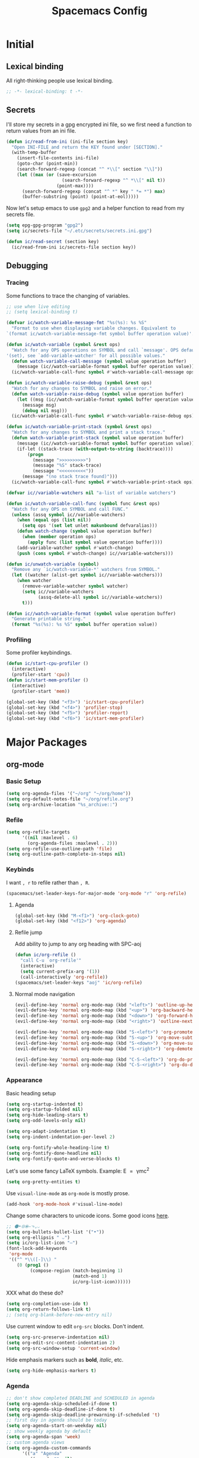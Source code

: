 #+TITLE: Spacemacs Config
#+STARTUP: content

* Initial
** Lexical binding
All right-thinking people use lexical binding.
#+BEGIN_SRC emacs-lisp :tangle yes
  ;; -*- lexical-binding: t -*-
#+END_SRC
** Secrets
I'll store my secrets in a gpg encrypted ini file, so we first need a function
to return values from an ini file.
#+BEGIN_SRC emacs-lisp :tangle yes
  (defun ic/read-from-ini (ini-file section key)
    "Open INI-FILE and return the KEY found under [SECTION]."
    (with-temp-buffer
      (insert-file-contents ini-file)
      (goto-char (point-min))
      (search-forward-regexp (concat "^ *\\[" section "\\]"))
      (let ((max (or (save-excursion
                       (search-forward-regexp "^ *\\[" nil t))
                     (point-max))))
        (search-forward-regexp (concat "^ *" key " *= *") max)
        (buffer-substring (point) (point-at-eol)))))
#+END_SRC

Now let's setup emacs to use =gpg2= and a helper function to read from my secrets file.
#+BEGIN_SRC emacs-lisp :tangle yes
  (setq epg-gpg-program "gpg2")
  (setq ic/secrets-file "~/.etc/secrets/secrets.ini.gpg")

  (defun ic/read-secret (section key)
    (ic/read-from-ini ic/secrets-file section key))
#+END_SRC
** Debugging
*** Tracing
Some functions to trace the changing of variables.
#+BEGIN_SRC emacs-lisp :tangle yes
  ;; use when live editing
  ;; (setq lexical-binding t)

  (defvar ic/watch-variable-message-fmt "%s(%s): %s %S"
    "Format to use when displaying variable changes. Equivalent to
  `(format ic/watch-variable-message-fmt symbol buffer operation value)'.")

  (defun ic/watch-variable (symbol &rest ops)
    "Watch for any OPS operations on SYMBOL and call `message'. OPS defaults to
  '(set), see `add-variable-watcher' for all possible values."
    (defun watch-variable-call-message (symbol value operation buffer)
      (message (ic//watch-variable-format symbol buffer operation value))
    (ic/watch-variable-call-func symbol #'watch-variable-call-message ops)))

  (defun ic/watch-variable-raise-debug (symbol &rest ops)
    "Watch for any changes to SYMBOL and raise on error."
    (defun watch-variable-raise-debug (symbol value operation buffer)
      (let ((msg (ic//watch-variable-format symbol buffer operation value)))
        (message msg)
        (debug nil msg)))
    (ic/watch-variable-call-func symbol #'watch-variable-raise-debug ops))

  (defun ic/watch-variable-print-stack (symbol &rest ops)
    "Watch for any changes to SYMBOL and print a stack trace."
    (defun watch-variable-print-stack (symbol value operation buffer)
      (message (ic//watch-variable-format symbol buffer operation value))
      (if-let ((stack-trace (with-output-to-string (backtrace))))
          (progn
            (message ">>>>>>>>>>")
            (message "%S" stack-trace)
            (message "<<<<<<<<<<"))
        (message "(no stack trace found)")))
    (ic/watch-variable-call-func symbol #'watch-variable-print-stack ops))

  (defvar ic//variable-watchers nil "a-list of variable watchers")

  (defun ic/watch-variable-call-func (symbol func &rest ops)
    "Watch for any OPS on SYMBOL and call FUNC."
    (unless (assq symbol ic//variable-watchers)
      (when (equal ops (list nil))
        (setq ops '(set let unlet makunbound defvaralias)))
      (defun watch-change (symbol value operation buffer)
        (when (member operation ops)
          (apply func (list symbol value operation buffer))))
      (add-variable-watcher symbol #'watch-change)
      (push (cons symbol #'watch-change) ic//variable-watchers)))

  (defun ic/unwatch-variable (symbol)
    "Remove any `ic/watch-variable-*' watchers from SYMBOL."
    (let ((watcher (alist-get symbol ic//variable-watchers)))
      (when watcher
        (remove-variable-watcher symbol watcher)
        (setq ic//variable-watchers
              (assq-delete-all symbol ic//variable-watchers))
        t)))

  (defun ic//watch-variable-format (symbol value operation buffer)
    "Generate printable string."
    (format "%s(%s): %s %S" symbol buffer operation value))
#+END_SRC
*** Profiling
Some profiler keybindings.
#+BEGIN_SRC emacs-lisp :tangle no
  (defun ic/start-cpu-profiler ()
    (interactive)
    (profiler-start 'cpu))
  (defun ic/start-mem-profiler ()
    (interactive)
    (profiler-start 'mem))

  (global-set-key (kbd "<f3>") 'ic/start-cpu-profiler)
  (global-set-key (kbd "<f4>") 'profiler-stop)
  (global-set-key (kbd "<f5>") 'profiler-report)
  (global-set-key (kbd "<f6>") 'ic/start-mem-profiler)
#+END_SRC
* Major Packages
** org-mode
*** Basic Setup
#+BEGIN_SRC emacs-lisp :tangle yes
  (setq org-agenda-files '("~/org" "~/org/home"))
  (setq org-default-notes-file "~/org/refile.org")
  (setq org-archive-location "%s_archive::")
#+END_SRC
*** Refile
#+BEGIN_SRC emacs-lisp :tangle yes
  (setq org-refile-targets
        '((nil :maxlevel . 6)
          (org-agenda-files :maxlevel . 2)))
  (setq org-refile-use-outline-path 'file)
  (setq org-outline-path-complete-in-steps nil)
#+END_SRC
*** Keybinds
I want =, r= to refile rather than =, R=.
#+BEGIN_SRC emacs-lisp :tangle yes
  (spacemacs/set-leader-keys-for-major-mode 'org-mode "r" 'org-refile)
#+END_SRC
**** Agenda
#+BEGIN_SRC emacs-lisp :tangle yes
  (global-set-key (kbd "M-<f1>") 'org-clock-goto)
  (global-set-key (kbd "<f12>") 'org-agenda)
#+END_SRC
**** Refile jump
Add ability to jump to any org heading with SPC-aoj
#+BEGIN_SRC emacs-lisp :tangle yes
  (defun ic/org-refile ()
    "call C-u `org-refile'"
    (interactive)
    (setq current-prefix-arg '(1))
    (call-interactively 'org-refile))
  (spacemacs/set-leader-keys "aoj" 'ic/org-refile)
#+END_SRC
**** Normal mode navigation
#+BEGIN_SRC emacs-lisp :tangle yes
  (evil-define-key 'normal org-mode-map (kbd "<left>") 'outline-up-heading)
  (evil-define-key 'normal org-mode-map (kbd "<up>") 'org-backward-heading-same-level)
  (evil-define-key 'normal org-mode-map (kbd "<down>") 'org-forward-heading-same-level)
  (evil-define-key 'normal org-mode-map (kbd "<right>") 'outline-next-visible-heading)

  (evil-define-key 'normal org-mode-map (kbd "S-<left>") 'org-promote-subtree)
  (evil-define-key 'normal org-mode-map (kbd "S-<up>") 'org-move-subtree-up)
  (evil-define-key 'normal org-mode-map (kbd "S-<down>") 'org-move-subtree-down)
  (evil-define-key 'normal org-mode-map (kbd "S-<right>") 'org-demote-subtree)

  (evil-define-key 'normal org-mode-map (kbd "C-S-<left>") 'org-do-promote)
  (evil-define-key 'normal org-mode-map (kbd "C-S-<right>") 'org-do-demote)
#+END_SRC
*** Appearance
Basic heading setup
#+BEGIN_SRC emacs-lisp :tangle yes
  (setq org-startup-indented t)
  (setq org-startup-folded nil)
  (setq org-hide-leading-stars t)
  (setq org-odd-levels-only nil)

  (setq org-adapt-indentation t)
  (setq org-indent-indentation-per-level 2)

  (setq org-fontify-whole-heading-line t)
  (setq org-fontify-done-headline nil)
  (setq org-fontify-quote-and-verse-blocks t)
#+END_SRC

Let's use some fancy LaTeX symbols.
Example: E \equal{} \gamma{}mc^2
#+BEGIN_SRC emacs-lisp :tangle yes
  (setq org-pretty-entities t)
#+END_SRC

Use =visual-line-mode= as =org-mode= is mostly prose.
#+BEGIN_SRC emacs-lisp :tangle yes
  (add-hook 'org-mode-hook #'visual-line-mode)
#+END_SRC

Change some characters to unicode icons. Some good icons [[http://csbruce.com/software/utf-8.html][here]].
#+BEGIN_SRC emacs-lisp :tangle yes
  ;; ⚫•⦾⦿—⬎⌄⌵
  (setq org-bullets-bullet-list '("•"))
  (setq org-ellipsis " ⌵")
  (setq ic/org-list-icon "—")
  (font-lock-add-keywords
   'org-mode
   '(("^ *\\([-]\\) "
      (0 (prog1 ()
           (compose-region (match-beginning 1)
                           (match-end 1)
                           ic/org-list-icon))))))
#+END_SRC

XXX what do these do?
#+BEGIN_SRC emacs-lisp :tangle yes
  (setq org-completion-use-ido t)
  (setq org-return-follows-link t)
  ;; (setq org-blank-before-new-entry nil)
#+END_SRC

Use current window to edit =org-src= blocks. Don't indent.
#+BEGIN_SRC emacs-lisp :tangle yes
  (setq org-src-preserve-indentation nil)
  (setq org-edit-src-content-indentation 2)
  (setq org-src-window-setup 'current-window)
#+END_SRC

Hide emphasis markers such as *bold*, /italic/, etc.
#+BEGIN_SRC emacs-lisp :tangle yes
  (setq org-hide-emphasis-markers t)
#+END_SRC
*** Agenda
#+BEGIN_SRC emacs-lisp :tangle yes
  ;; don't show completed DEADLINE and SCHEDULED in agenda
  (setq org-agenda-skip-scheduled-if-done t)
  (setq org-agenda-skip-deadline-if-done t)
  (setq org-agenda-skip-deadline-prewarning-if-scheduled 't)
  ;; first day in agenda should be today
  (setq org-agenda-start-on-weekday nil)
  ;; show weekly agenda by default
  (setq org-agenda-span 'week)
  ;; custom agenda views
  (setq org-agenda-custom-commands
        '(("a" "Agenda"
           ((agenda "" nil)
            (tags "refile"
                  ((org-agenda-overriding-header "Refile tasks:")
                   (org-tags-match-list-sublevels nil)))
            (tags "-refile/"
                  ((org-agenda-overriding-header "Archive tasks:")
                   (org-agenda-skip-function 'bh/skip-non-archivable-tasks)
                   (org-tags-match-list-sublevels nil))))
           ((org-agenda-block-separator "1")
            (org-agenda-compact-blocks t)
            (org-agenda-tag-filter-preset '("-HOME"))
            ))
          ("h" "Home agenda"
           ((agenda "" nil)
            (tags "refile"
                  ((org-agenda-overriding-header "\nRefile tasks:")
                   (org-tags-match-list-sublevels nil)))
            (tags "-refile/"
                  ((org-agenda-overriding-header "\nArchive tasks:")
                   (org-agenda-skip-function 'bh/skip-non-archivable-tasks)
                   (org-tags-match-list-sublevels nil)))
            (tags-todo "chores+PRIORITY=\"A\"|jobs+PRIORITY=\"A\""
                       ((org-agenda-overriding-header "\nImportant Chores:")))
            (tags-todo "chores-PRIORITY=\"A\"|jobs-PRIORITY=\"A\""
                       ((org-agenda-overriding-header "\nChores:")
                        (org-agenda-skip-function
                         '(org-agenda-skip-entry-if 'scheduled 'deadline))))
            )
           ((org-agenda-block-separator "1")
            (org-agenda-compact-blocks t)
            (org-agenda-tag-filter-preset '("+HOME"))
            ))
          ))
  ;; don't have a separator between agenda sections
  (setq org-agenda-block-separator "2")
  (setq org-agenda-compact-blocks nil)
#+END_SRC
*** Habits
#+BEGIN_SRC emacs-lisp :tangle yes
  (setq org-habit-preceding-days 7)
  (setq org-habit-following-days 1)
  (setq org-habit-graph-column 2)
  (setq org-habit-show-habits-only-for-today t)
  (setq org-habit-show-all-today t)
#+END_SRC
*** Todo
#+BEGIN_SRC emacs-lisp :tangle yes
  (setq org-todo-keywords
  '((sequence "TODO(t)" "NEXT(n)" "|" "DONE(d!)")
    (sequence "WAIT(a@/!)" "HOLD(h@/!)" "|"
              "CANCELLED(c@/!)" "PHONE" "MEETING" "HABIT(a)")))
  (setq org-enforce-todo-dependencies t)
  (setq org-enforce-todo-checkbox-dependencies t)
#+END_SRC
*** Logging
#+BEGIN_SRC emacs-lisp :tangle yes
  ;; log status changes
  (setq org-log-done 'time)
  (setq org-log-redeadline 'time)
  (setq org-log-reschedule 'time)
  (setq org-log-into-drawer "LOGBOOK")
#+END_SRC
*** Capture
**** Templates
#+BEGIN_SRC emacs-lisp :tangle yes
  (setq org-reverse-note-order nil)
  (setq ic/org-clock-in nil)
  (setq ic/org-clock-resume nil)
  (setq org-capture-templates
        '(("t" "todo" entry (file org-default-notes-file)
           "* TODO %?\n%u\n"
           :clock-in ic/org-clock-in :clock-resume ic/org-clock-resume)
          ("r" "respond" entry (file org-default-notes-file)
           "* TODO respond to %:from on %:subject\nscheduled: %t\n%u\n%a\n"
           :clock-in ic/org-clock-in :clock-resume ic/org-clock-resume :immediate-finish t)
          ("n" "note" entry (file org-default-notes-file)
           "* %? :note:\n%u\n"
           :clock-in ic/org-clock-in :clock-resume ic/org-clock-resume)
          ("m" "meeting" entry (file org-default-notes-file)
           "* MEETING with %? :meeting:\n%u"
           :clock-in ic/org-clock-in :clock-resume ic/org-clock-resume)
          ("p" "phone call" entry (file org-default-notes-file)
           "* PHONE %? :phone:\n%u"
           :clock-in ic/org-clock-in :clock-resume ic/org-clock-resume)
          ("H" "habit" entry (file org-default-notes-file)
           "* TODO %?\n%u\nscheduled: %(format-time-string \"<%y-%m-%d %a .+1d/3d>\")\n:properties:\n:style: habit\n:repeat_to_state: next\n:end:\n")
          ("R" "recipe" entry (file org-default-notes-file)
           "* %^{name} :uncooked::\n:properties:\n:source: %^{source}\n:image: %^{image}\n:serving: %^{serving}\n:type: %^{type}\n:end:\n** ingredients\n   | %? | |\n** procedure\n   1.\n** log")
          ("J" "job" entry (file org-default-notes-file)
           "* TOAPPLY %^{company} - %^{title}\n%U\n[[%^{url}][Submission]]\n%?\n** Description\n%^{description}\n** Contact Info\n** Log\n")
          ))
  (add-hook 'org-capture-mode-hook 'evil-insert-state)
#+END_SRC

**** Full Frame
The standard =org-capture= behavior is to split the window before capturing a
task. When this is started from outside emacs a random buffer occupies half the
frame. What I want is the capture buffer to take the full frame when starting
the capture from outside emacs. My window manager will start the capture task
with a frame name of =OrgCapture=. Because =org-capture= doesn't provide a hook
where it splits the frame we'll need to advise it to ~(delete-other-windows)~
when our frame is =OrgCapture= and one of the following:

1. When choosing the capture template (buffer name: =*Org Select*=)
2. When inside the capture task (buffer name: =CAPTURE-<filename>=)

Finally, call ~(delete-frame)~ after the capture is finalized.

#+BEGIN_SRC emacs-lisp :tangle yes
  (defun ic/maybe-org-capture-delete-other-windows (buf)
    "Maximize frame when starting an external org-capture"
    (let* ((buffer-name (if (bufferp buf) (buffer-name buf) buf))
           (is-capture-frame (equal "OrgCapture" (frame-parameter nil 'name)))
           (is-capture-buffer (or (equal "*Org Select*" buffer-name)
                                  (string-match "^CAPTURE-" buffer-name))))
      (when (and is-capture-frame is-capture-buffer)
        (delete-other-windows))))
  (advice-add 'org-switch-to-buffer-other-window :after #'ic/maybe-org-capture-delete-other-windows)

  (defun ic/maybe-org-capture-delete-frame ()
    "Close the frame when finalizing an external org-capture"
    (when (equal "OrgCapture" (frame-parameter nil 'name))
      (delete-frame)))
  (add-hook 'org-capture-after-finalize-hook #'ic/maybe-org-capture-delete-frame)
#+END_SRC
*** Clocking (disabled)
#+BEGIN_SRC emacs-lisp :tangle no
  ;; resolve open clocks for any amount of time
  (setq org-clock-idle-time nil)
  ;; start new clocking immediatly after clocking out
  (setq org-clock-continuously t)
  ;; save current clock when emacs exits
  (setq org-clock-persist t)
  ;; change to NEXT state when starting a clock
  (setq org-clock-in-switch-to-state "NEXT")
  ;; change to TODO state when leaving a clock
  (setq org-clock-out-switch-to-state "TODO")
  ;; continue an open clock when checking into task
  (setq org-clock-in-resume t)
  ;; include current clock in reports
  (setq org-clock-report-include-clocking-task t)
  ;; save all clocks in the LOGBOOK drawer
  (setq org-clock-into-drawer "LOGBOOK")
  ;; show current clock in the modeline
  (setq spacemacs-mode-line-org-clock-current-taskp t)
  ;; only show today's clock in the modeline
  (setq org-clock-mode-line-total 'today)
  (org-clock-persistence-insinuate)
#+END_SRC
*** Misc
Add some custom =<X= templates.
#+BEGIN_SRC emacs-lisp :tangle yes
  (mapc
   (lambda (struct)
     (push struct org-structure-template-alist))
   (list
    '("e" "#+BEGIN_SRC emacs-lisp :tangle yes\n?\n#+END_SRC")
    '("y" "#+BEGIN_SRC yaml :tangle yes\n?\n#+END_SRC")
    ))
#+END_SRC

#+BEGIN_SRC emacs-lisp :tangle yes
  ;; don't modify the task state when archiving
  (setq org-archive-mark-done nil)
  ;; catch modifying collapsed text
  (setq org-catch-invisible-edits 'error)
#+END_SRC
*** Exporting
Let's set some defaults. I don't want to see a table of contents, but I do want
to see most everything else.
#+BEGIN_SRC emacs-lisp :tangle yes
  (setq org-export-with-toc nil)
  (setq org-export-with-timestamps t)
  (setq org-babel-default-header-args
        '((:session . "none")
          (:results . "replace")
          (:exports . "both")
          (:cache   . "no")
          (:noweb   . "no")))
#+END_SRC

#+BEGIN_SRC emacs-lisp :tangle yes
  (setq org-publish-project-alist
        '(("recipes"
           :base-directory "~/org/home/food/"
           :base-extension "org"
           :publishing-directory "~/food/"
           :recursive t
           :publishing-function org-html-publish-to-html
           :headline-levels 4
           :auto-preamble t
           )))
  (add-hook 'org-export-before-parsing-hook 'ic/org-export-filter-recipes)
#+END_SRC
*** TODO Functions
Need to clean these up
#+BEGIN_SRC emacs-lisp :tangle yes
  ;;; functions taken from http://doc.norang.ca/org-mode.html

  (defun bh/skip-non-archivable-tasks ()
    "Skip trees that are not available for archiving"
    (save-restriction
      (widen)
      ;; Consider only tasks with done todo headings as archivable candidates
      (let ((next-headline (save-excursion (or (outline-next-heading) (point-max))))
            (subtree-end (save-excursion (org-end-of-subtree t))))
        (if (member (org-get-todo-state) org-todo-keywords-1)
            (if (member (org-get-todo-state) org-done-keywords)
                (let* ((daynr (string-to-number (format-time-string "%d" (current-time))))
                       (a-month-ago (* 60 60 24 (+ daynr 1)))
                       (last-month (format-time-string "%Y-%m-" (time-subtract (current-time) (seconds-to-time a-month-ago))))
                       (this-month (format-time-string "%Y-%m-" (current-time)))
                       (subtree-is-current (save-excursion
                                             (forward-line 1)
                                             (and (< (point) subtree-end)
                                                  (re-search-forward (concat last-month "\\|" this-month) subtree-end t)))))
                  (if subtree-is-current
                      subtree-end ; Has a date in this month or last month, skip it
                    nil))  ; available to archive
              (or subtree-end (point-max)))
          next-headline))))


  (defun ic/org-recipe-publish-to-html (plist org-filename target-dir)
    "Export ORG-FILENAME as html. Similar to `org-html-publish-to-html', but only exporting certain sections"
    (interactive)
    (let* ((base-name (file-name-sans-extension (file-name-nondirectory org-filename)))
           (target-filename (concat target-dir base-name ".html")))
      (with-temp-file target-filename
        (insert-file-contents org-filename)
        (goto-char (point-min))
        )
      )
    )


  (defun ic/org-export-filter-recipes (backend)
    "Filter out unwanted elements from org-mode recipes, but only when export as HTML."
    (when (equal backend 'html)
      (org-map-entries
       (lambda ()
         )
       ;; (lambda () (delete-region (point) (progn (forward-line) (point)))))
      )
    ))
#+END_SRC
** TODO disk-usage
So we can see how much crap there is.
#+BEGIN_SRC emacs-lisp :tangle no
  (use-package disk-usage)
#+END_SRC
** mu4e
First, setup mu.
#+BEGIN_SRC emacs-lisp :tangle no
  (setq mail-user-agent 'mu4e-user-agent)
  (setq mu4e-maildir "~/mail")
  ;; (setq mu4e-mu-binary "/usr/local/bin/mu")
  (setq mu4e-get-mail-command "offlineimap -o")
#+END_SRC

We can only check our gmail accounts once every 10 minutes or we risk a ban.
#+BEGIN_QUOTE
Make sure your mail app isn't set to check for new email too frequently. If your mail app checks for new messages more than once every 10 minutes, the app’s access to your account could be blocked.
#+END_QUOTE
More information [[https://support.google.com/mail/answer/7126229?p=BadCredentials&visit_id=636868193607658613-796315695&rd=2#cantsignin][here]].

#+BEGIN_SRC emacs-lisp :tangle no
  (setq mu4e-update-interval 600)
#+END_SRC

Then, some common variables.
#+BEGIN_SRC emacs-lisp :tangle no
  ;; show images inline
  (setq mu4e-view-show-images t)
  (setq mu4e-show-images t)
  ;; show addresses rather than names
  (setq mu4e-view-show-addresses t)
  ;; strip html when viewing emails...
  (setq mu4e-html2text-command "w3m -dump -T text/html")
  ;; ... and allow me to open an email in a browser
  (add-to-list 'mu4e-view-actions '("view in browser" . mu4e-action-view-in-browser) t)
  ;; don't keep message buffers around
  (setq message-kill-buffer-on-exit t)
  ;; quit silently
  (setq mu4e-confirm-quit nil)
#+END_SRC

Have a slightly different layout when showing an inbox.
#+BEGIN_SRC emacs-lisp :tangle no
  ;; different date format
  (setq mu4e-headers-date-format "%Y-%m-%d %H:%M")
  ;; set header fields
  (setq mu4e-headers-fields
        '((:date    . 17)
          (:flags   . 6)
          (:from    . 32)
          (:subject . nil)))
#+END_SRC

We need a helper function to determine what context we're in automatically.
#+BEGIN_SRC emacs-lisp :tangle no
  ;; taken from: https://notanumber.io/2016-10-03/better-email-with-mu4e/
  (defun ic//mu4e-maildir-matches (msg rx)
    (when rx
      (if (listp rx)
            ;; If rx is a list, try each one for a match
            (or (ic//mu4e-maildir-matches msg (car rx))
                (ic//mu4e-maildir-matches msg (cdr rx)))
          ;; Not a list, check rx
          (string-match rx (mu4e-message-field msg :maildir)))))
#+END_SRC

Some default gmail setup.
#+BEGIN_SRC emacs-lisp :tangle no
  (setq message-send-mail-function 'smtpmail-send-it)
  ;; (setq smtpmail-default-smtp-server "smtp.gmail.com")
  (setq smtpmail-smtp-server "smtp.gmail.com")
  (setq smtpmail-smtp-service 587)
  ;; (setq smtpmail-stream-type 'starttls)
  ;; (setq smtpmail-smtp-local-domain "gmail.com")
#+END_SRC

For each of our gmail accounts we need an application specific password to use
to send email. To create one go [[https://security.google.com/settings/u/1/security/apppasswords][here]]. Be sure and insert a line into
=~/.authinfo.gpg= for each account with the following format:
#+BEGIN_EXAMPLE
machine smtp.gmail.com port 587 login <user>@gmail.com password <account password>
#+END_EXAMPLE

Now some account specific setup
#+BEGIN_SRC emacs-lisp :tangle no
  ;; This sets up my two different context for my personal and work emails.
  (setq mu4e-contexts
        (let ((professional-address (ic/read-secret "gmail-professional" "address"))
              (professional-name (ic/read-secret "gmail-professional" "name"))
              (personal-address (ic/read-secret "gmail-personal" "address"))
              (personal-name (ic/read-secret "gmail-personal" "name")))
          `( ,(make-mu4e-context
               :name "professional-gmail"
               :enter-func `(lambda () (mu4e-message (concat "Switch to " ,professional-address)))
               :match-func (lambda (msg)
                             (when msg
                               (ic//mu4e-maildir-matches msg "^/gmail-professional")))
               :leave-func (lambda () (mu4e-clear-caches))
               :vars `((user-mail-address     . ,professional-address)
                       (user-full-name        . ,professional-name)
                       (mu4e-sent-folder      . "/gmail-professional/sent")
                       (mu4e-drafts-folder    . "/gmail-professional/drafts")
                       (mu4e-trash-folder     . "/gmail-professional/trash")
                       (mu4e-refile-folder    . "/gmail-professional/inbox") ; XXX What should this be?
                       (smtpmail-smtp-user    . ,professional-address)
                       ))
              ,(make-mu4e-context
                :name "home-gmail"
                :enter-func (lambda () `(mu4e-message (concat "Switch to " ,personal-address)))
                :match-func (lambda (msg)
                              (when msg
                                (ic//mu4e-maildir-matches msg "^/gmail-personal")))
                :leave-func (lambda () (mu4e-clear-caches))
                :vars `((user-mail-address     . ,personal-address)
                        (user-full-name        . ,personal-name)
                        (mu4e-sent-folder      . "/gmail-personal/sent")
                        (mu4e-drafts-folder    . "/gmail-personal/drafts")
                        (mu4e-trash-folder     . "/gmail-personal/trash")
                        (mu4e-refile-folder    . "/gmail-personal/inbox")
                        (smtpmail-smtp-user    . ,personal-address)
                        )))))

  ;; compose under the current context
  (setq mu4e-compose-context-policy nil)
#+END_SRC

Message composing should be done in =org-mode= format and sent as html.
#+BEGIN_SRC emacs-lisp :tangle no
  ;; automatically flow text when sending
  (setq mu4e-compose-format-flowed t)

  ;; enter org-mode when composing
  (add-hook 'message-mode-hook 'org-mu4e-compose-org-mode)

  ;; export org-mode into html when sending
  (setq org-mu4e-convert-to-html t)

  ;; (setq org-mu4e-link-query-in-headers-mode nil)
#+END_SRC
** Recipes
*** Configuration
First, we need to setup some configuration.
#+BEGIN_SRC emacs-lisp :tangle yes
  (defvar ic/recipes-org-file "~/org/home/recipes/recipes.org")
  (defvar ic/recipes-www-dir "~/www/recipes")
#+END_SRC
*** Parsing
For the export we want to iterate though the org file, looking for recipes,
export those recipes individually, then build the table of contents.
#+BEGIN_SRC emacs-lisp :tangle yes
  (defun ic/recipes-export ()
    (interactive)
    (with-temp-buffer
      (insert-file-contents ic/recipes-org-file)
      ;; (org-show-subtree)
      (org-element-map (org-element-parse-buffer) 'headline
        (lambda (elem)
          (when (ic//is-recipe-p elem)
            (ic//recipes-export-single (ic//recipes-parse-recipe elem)))))))

  ;; XXX temp keybinding while testing
  (global-set-key (kbd "<f2>") 'ic/recipes-export)
#+END_SRC

We define a recipe as a headline with two specific child headlines: =Ingredients=
and =Steps=.
#+BEGIN_SRC emacs-lisp :tangle yes
  (defun ic//is-recipe-p (elem)
    (and (ic/org-element-find-child elem 'headline "Ingredients")
         (ic/org-element-find-child elem 'headline "Steps")))
#+END_SRC

Find the immediate children of an element
#+BEGIN_SRC emacs-lisp :tangle yes
  (defun ic/org-element-children (elem type)
    (org-element-map elem type
      (lambda (child)
        (let ((parent (org-element-property :parent child)))
          (when (eq parent elem)
            child)))))

  (defun ic/org-element-find-child (elem type child-name)
    (seq-filter
     (lambda (child)
       (equal child-name
              (org-element-property :raw-value child)))
     (ic/org-element-children elem type)))
#+END_SRC

For some reason the both the =:tags= property of =org-property= and =org-get-tags=
only return the local tags for a headline, even when =org-use-tag-inheritance= is
=t=. I want tag inheritance, so let's define a function to do that.
#+BEGIN_SRC emacs-lisp :tangle yes
  (defun ic/org-element-tags (elem)
    (let ((tags (org-element-property :tags elem))
          (parent (org-element-property :parent elem)))
      (if (and org-use-tag-inheritance parent)
          (delete-dups (append tags (ic/org-element-tags parent)))
        tags)))
#+END_SRC

Given an =org= heading we need a function to parse a recipe.
#+BEGIN_SRC emacs-lisp :tangle yes
  (defun ic//recipes-parse-recipe (elem)
    (let ((name (org-element-property :raw-value elem))
          (tags (ic/org-element-tags elem))
          (ingredients (ic//recipes-get-child-list
                        (ic/org-element-find-child elem 'headline "Ingredients")))
          (steps (ic//recipes-get-child-list
                  (ic/org-element-find-child elem 'headline "Steps")))
          )
      (when (not (and ingredients steps))
        (error (format "invalid recipe '%s': must have headlines Ingredients and Steps" name)))
      `((name . ,name)
        (tags . ,tags)
        (ingredients . ,ingredients)
        (steps . ,steps)
        )))

  ;; (defun ic/org-element-to-text (elem)
  ;;   (let ((start (org-element-property :contents-begin elem))
  ;;         (end (org-element-property :contents-end elem)))
  ;;     (buffer-substring start (- end 1))))

  (defun ic//recipes-get-child-list (elem)
    (mapcar
     (lambda (elem)
       (let ((start (org-element-property :contents-begin elem))
             (end (org-element-property :contents-end elem)))
         (buffer-substring start (- end 1))))
     (org-element-map elem 'item #'identity nil nil 'item)))

  (defun ic//recipes-org-list-to-list (elem)
    (mapcar
     (lambda (item) "foo")
     ;; (lambda (item) (org-element-property :bullet item))
     (ic/org-element-children elem nil)))
#+END_SRC
*** Exporting
Test for exporting a recipe.
#+BEGIN_SRC emacs-lisp :tangle yes
  (defun ic//recipes-export-single (recipe)
    (message "%S" recipe)
    )
#+END_SRC
*** Old
TODO: I can't figure out how to get =org-publish= to write each headline to a
separate html file.
See [[*Exporting][Exporting]].
#+BEGIN_SRC emacs-lisp :tangle no
  (setq org-publish-project-alist
        '(("recipes"
           :base-directory "~/org/home/recipes"
           :base-extension "org"
           :publishing-directory "~/recipes"
           :publishing-function org-html-publish-to-html
           :with-properties t
           :with-tags t
           :auto-sitemap t
           :html-postamble nil

           :exclude "PrivatePage.org"
           :headline-levels 3
           :section-numbers nil
           :with-toc nil
           :html-head "<link rel=\"stylesheet\" href=\"../other/mystyle.css\" type=\"text/css\"/>"
           :html-preamble t
           )))
#+END_SRC
* Programming
** General
*** Indentation
#+BEGIN_SRC emacs-lisp :tangle yes
  (defun ic/setup-indentation-hook (tab-width use-tabs)
    "Create a mode-hook that will setup indentation variables."
    `(lambda ()
       (setq indent-tabs-mode ,use-tabs)
       (setq tab-width ,tab-width)
       (setq js-indent-level ,tab-width)
       (setq python-indent ,tab-width)))
  (let ((indentation-setup
         '(
           (asm-mode-hook 8 t)
           (emacs-lisp-mode-hook 2 nil)
           (lisp-mode-hook 2 nil)
           (makefile-mode-hook 8 t)
           (python-mode-hook 4 nil)
           )))
    (dolist (elem indentation-setup)
      (add-hook (car elem)
                (apply #'ic/setup-indentation-hook (cdr elem)))))
  ;; use tabs by default
  (setq-default indent-tabs-mode t)
  (setq-default tab-width 4)
#+END_SRC
** Python
*** Linter
#+BEGIN_SRC emacs-lisp :tangle yes
  (setq flycheck-checker-error-threshold 1024)
#+END_SRC
** Lisp
*** Indentation
#+BEGIN_SRC emacs-lisp :tangle yes
  ;; better indentation of quoted lists
  (setq lisp-indent-function 'common-lisp-indent-function)
#+END_SRC
* Misc
** Fonts
Setup both monospaced and non-monospaced fonts.

Some good variable spaced fonts:
- Century Schoolbook L
- TeX Gyre Pagella
- Utopia
- Caladea
- Gentium
- Gillius ADF
- URW Palladio L

#+BEGIN_SRC emacs-lisp :tangle yes
  (defvar ic/fixed-pitch-font '("DejaVu Sans Mono" 11.0))
  (defvar ic/variable-pitch-font '("Gillius ADF" 13.0))

  (defun ic/setup-fonts (fixed-pitch-font variable-pitch-font)
    (cl-flet ((make-size (size)
             (truncate (* 10 size))))
      (let ((fixed-family (first fixed-pitch-font))
            (fixed-height (make-size (second fixed-pitch-font)))
            (variable-family (first variable-pitch-font))
            (variable-height (make-size (second variable-pitch-font))))
        (custom-theme-set-faces
         'user
         `(default ((t (:family ,fixed-family :height ,fixed-height))))
         `(fixed-pitch ((t (:family ,fixed-family :height ,fixed-height))))
         `(variable-pitch ((t (:family ,variable-family :height ,variable-height))))
         ))))
  (ic/setup-fonts ic/fixed-pitch-font ic/variable-pitch-font)
#+END_SRC

** Variable pitch
=org-mode= should be mostly variable pitch with only code and =company-mode= being
fixed width.

#+BEGIN_SRC emacs-lisp :tangle yes
  (defvar ic/org-faces-fixed-pitch
    '(company-echo
      company-echo-common
      company-preview
      ;; keep this variable pitched as it's used on the same line as the input
      ;; text (which is variable).
      ;; company-preview-common
      company-preview-search
      company-scrollbar-bg
      company-scrollbar-fg
      company-template-field
      company-tooltip
      company-tooltip-annotation
      company-tooltip-annotation-selection
      company-tooltip-common
      company-tooltip-common-selection
      company-tooltip-mouse
      company-tooltip-search
      company-tooltip-search-selection
      company-tooltip-selection
      linum
      org-block
      org-block-begin-line
      org-block-end-line
      org-checkbox
      org-code
      org-document-info-keyword
      org-hide
      org-indent
      org-link
      org-meta-line
      org-special-keyword
      org-table
      whitespace-space
      )
    "A list of faces that should remain fixed width when enabling `variable-pitch-mode'.")

  (defun ic//variable-pitch-add-inherit (attrs parent)
    "Add `:inherit PARENT' to ATTRS unless already present. Handles cases where :inherit is already specified."
    (let ((current-parent (plist-get attrs :inherit)))
      (unless (or (eq parent current-parent)
                  (and (listp current-parent) (member parent current-parent)))
        (plist-put attrs :inherit (if current-parent
                                      (list current-parent parent)
                                    parent)))))

  (defun ic/variable-pitch-mode ()
    (variable-pitch-mode 1)
    (mapc
     (lambda (face)
       (when (facep face)
         (apply 'set-face-attribute
                face nil (ic//variable-pitch-add-inherit
                          (face-attr-construct face)
                          'fixed-pitch))))
     ic/org-faces-fixed-pitch))

  (add-hook 'org-mode-hook #'ic/variable-pitch-mode)
#+END_SRC
** Web Browser
Use whatever we have as =web= as default browser
#+BEGIN_SRC emacs-lisp :tangle yes
  (setq browse-url-browser-function 'browse-url-generic
        browse-url-generic-program "web")
#+END_SRC
** Clipboard
Use system clipboard
#+BEGIN_SRC emacs-lisp :tangle yes
  (setq x-select-enable-primary t)
#+END_SRC
** Line Numbers
Use =display-line-numbers= to show line numbers as it's written in C and part of
the re-display code so can run only when needed. Lisp implementations such as
=linum= and =nlinum= have to run over an entire window as they can't know which part
of the screen changed.

Disable other line number modes and only enable =display-line-numbers= in certain
text-heavy modes.
#+BEGIN_SRC emacs-lisp :tangle yes
  (global-linum-mode -1)
  (linum-relative-global-mode -1)
  (add-hook 'prog-mode-hook 'display-line-numbers-mode)
  (add-hook 'text-mode-hook 'display-line-numbers-mode)
#+END_SRC

I want relative line numbers that count only what's seen on the screen. I also
want to minimize any changing of the screen width.
#+BEGIN_SRC emacs-lisp :tangle yes
  ;; use lines displayed on screen rather than new line characters
  (setq-default display-line-numbers-type 'visual)
  ;; show the current line as absolute
  (setq-default display-line-numbers-current-absolute t)
  ;; ignore folding when determining relative lines
  (setq-default display-line-numbers-widen t)
  ;; start with a width of 2 ...
  (setq-default display-line-numbers-width 2)
  ;; ... and allow it grow, but not shrink
  (setq-default display-line-numbers-grow-only t)
#+END_SRC

*** Note on fringe
=display-line-numbers= doesn't use the =display-margin= to show line numbers like
=linum-mode=, instead it uses the =text-area= where the main buffer text is. This
means that anything in the fringe (=display-margin=) now shows up to the left
of the line numbers. I'm not a fan of that, but I guess I'll live with it as
there's no way around it currently. See [[https://www.reddit.com/r/emacs/comments/aa9rg7/how_to_make_line_numbers_in/ecq7nub/][this]] reddit post from the author of
=display-line-numbers= for more info.

** Text Wrap
#+BEGIN_SRC emacs-lisp :tangle yes
  (setq-default fill-column 80)
  (add-hook 'text-mode-hook 'turn-on-auto-fill)
#+END_SRC
** Fill Column
#+BEGIN_SRC emacs-lisp :tangle yes
  (turn-on-fci-mode)
#+END_SRC
** Search
Disable search highlighting
#+BEGIN_SRC emacs-lisp :tangle yes
  (global-evil-search-highlight-persist 0)
#+END_SRC
** Customize
Disable customize by having emacs write customize variables to a file that is
never loaded.
#+BEGIN_SRC emacs-lisp :tangle yes
  (setq custom-file (concat user-emacs-directory "ignore-custom.el"))
#+END_SRC
** Helm
*** Keybinds
#+BEGIN_SRC emacs-lisp :tangle yes
  (define-key helm-map (kbd "C-w") 'backward-kill-word)
#+END_SRC
** Evil
*** Keybinds
When editing an =org-src= block =:w= should save the parent buffer.
#+BEGIN_SRC emacs-lisp :tangle yes
  (defun ic/evil-save-src-block-advice (evil-write &rest args)
    "When edit an org-src block `:w' should call `(org-edit-src-save)'."
    (if (string-prefix-p "*Org Src" (buffer-name))
        (org-edit-src-save)
      (apply evil-write args)))

  (advice-add #'evil-write :around #'ic/evil-save-src-block-advice)
#+END_SRC
** Quitting
I want emacs to continue to run as a server whenever I "quit". I should have to
use an infrequent key sequence to fully kill emacs. Taken from [[https://www.reddit.com/r/spacemacs/comments/6p3w0l/making_q_not_kill_emacs/][here]].
#+BEGIN_SRC emacs-lisp :tangle yes
  (defun ic/save-kill-buffer-and-window ()
    "Save current buffer and kill it along with current window."
    (interactive)
    (let ((spacemacs-really-kill-emacs nil))
      (save-buffer)
      (kill-buffer-and-window)))

  (defun ic/prompt-kill-emacs ()
    "Prompt to quit emacs, then save and quit."
    (interactive)
    (when (yes-or-no-p "Really quit emacs?")
      (let ((spacemacs-really-kill-emacs t))
        (save-buffers-kill-emacs))))

  ;; set spacemacs keys
  (spacemacs/set-leader-keys "qq" 'spacemacs/frame-killer)
  (spacemacs/set-leader-keys "qQ" 'ic/prompt-kill-emacs)

  ;; set evil keys
  (evil-ex-define-cmd "q[uit]" 'kill-buffer-and-window)
  (evil-ex-define-cmd "wq" 'ic/save-kill-buffer-and-window)
#+END_SRC
** Garbage Collection
Spacemacs has a really large value for =gc-cons-threshold= (100mb), let's change
this back to the default and see how things feel.
#+BEGIN_SRC emacs-lisp :tangle yes
  ;; (setq gc-cons-threshold 8000000)
  ;; TEMP let's see *when* gc occurs
  (setq garbage-collection-messages t)
#+END_SRC

* Refile
#+BEGIN_SRC emacs-lisp :tangle yes
  (setq create-lockfiles nil)
  (setq magit-diff-refine-hunk 'all)
  (setq powerline-default-separator 'contour)
#+END_SRC
